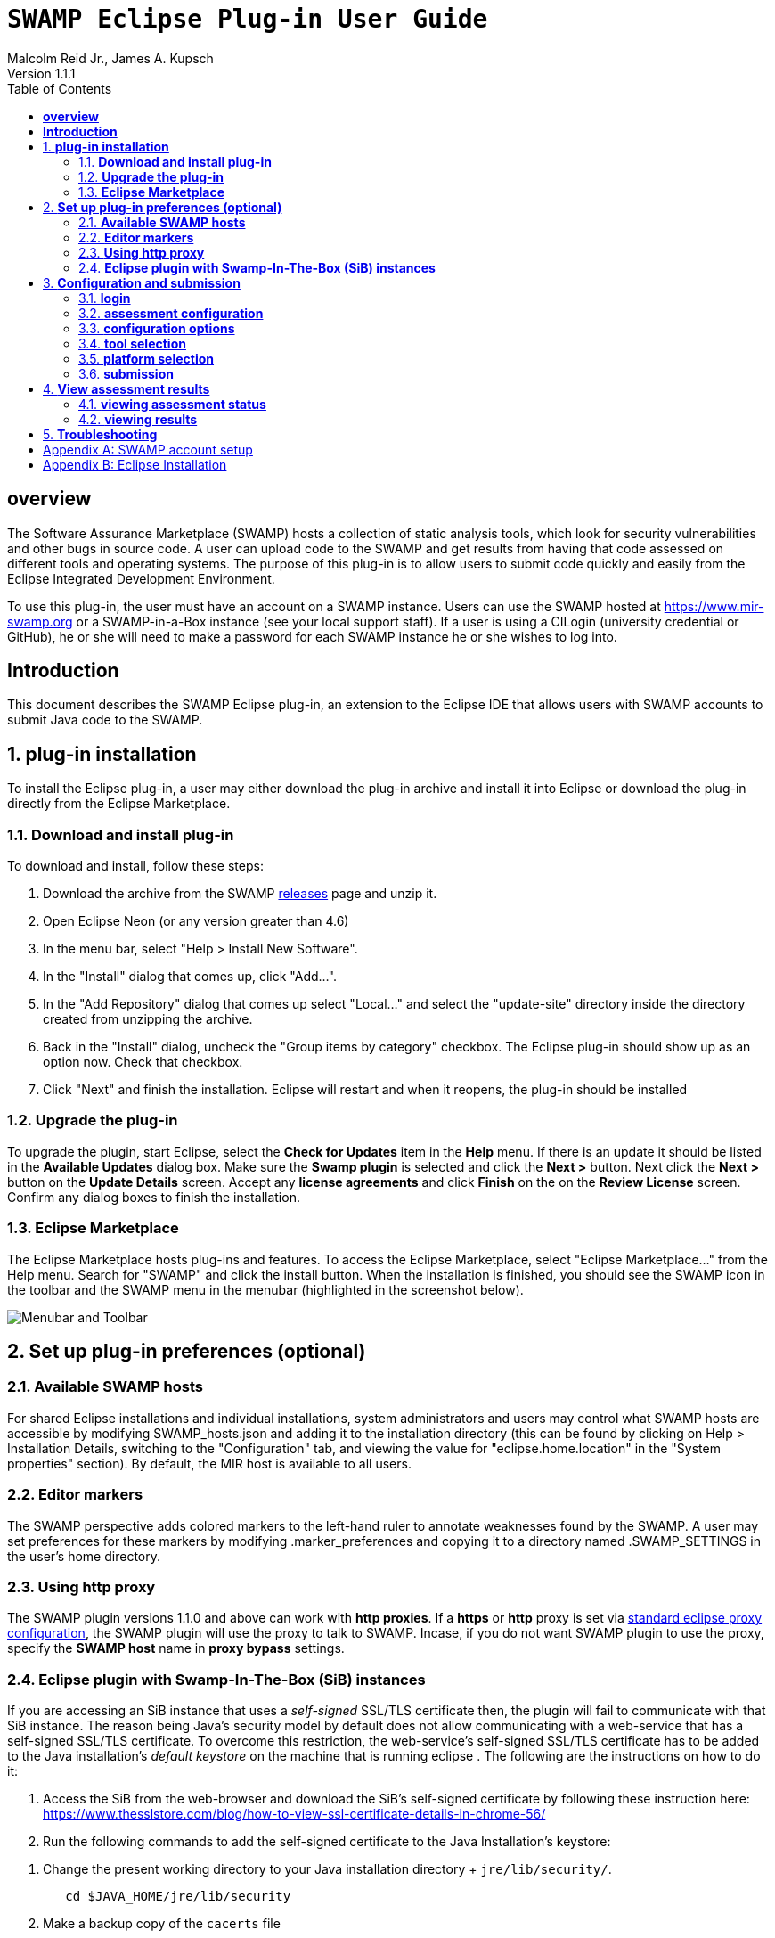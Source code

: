 = `SWAMP Eclipse Plug-in User Guide`
Malcolm Reid Jr., James A. Kupsch
Version 1.1.1
:toc:
:toc-placement: manual

[[overview]]
== **overview**
The Software Assurance Marketplace (SWAMP) hosts a collection of static analysis tools, which look for security vulnerabilities and other bugs in source code. A user can upload code to the SWAMP and get results from having that code assessed on different tools and operating systems. The purpose of this plug-in is to allow users to submit code quickly and easily from the Eclipse Integrated Development Environment.

To use this plug-in, the user must have an account on a SWAMP instance. Users can use the SWAMP hosted at https://www.mir-swamp.org or a SWAMP-in-a-Box instance (see your local support staff). If a user is using a CILogin (university credential or GitHub), he or she will need to make a password for each SWAMP instance he or she wishes to log into.

[[introduction]]
== **Introduction**

This document describes the SWAMP Eclipse plug-in, an extension to the Eclipse IDE that allows users with SWAMP accounts to submit Java code to the SWAMP.

toc::[]

:numbered:
[[plug-in-installation]]
== **plug-in installation**
To install the Eclipse plug-in, a user may either download the plug-in archive and install it into Eclipse or download the plug-in directly from the Eclipse Marketplace.

=== **Download and install plug-in**
To download and install, follow these steps:

	. Download the archive from the SWAMP https://github.com/mirswamp/swamp-eclipse-plugin/releases[releases] page and unzip it.
    . Open Eclipse Neon (or any version greater than 4.6)
    . In the menu bar, select "Help > Install New Software".
    . In the "Install" dialog that comes up, click "Add...".
    . In the "Add Repository" dialog that comes up select "Local..." and select the "update-site" directory inside the directory created from unzipping the archive.
    . Back in the "Install" dialog, uncheck the "Group items by category" checkbox. The Eclipse plug-in should show up as an option now. Check that checkbox.
    . Click "Next" and finish the installation. Eclipse will restart and when it reopens, the plug-in should be installed

=== **Upgrade the plug-in**

To upgrade the plugin, start Eclipse, select the *Check for Updates* item in the *Help* menu. If there is an update it should be listed in the  *Available Updates* dialog box. Make sure the *Swamp plugin* is selected and click the *Next >* button. Next click the *Next >* button on the *Update Details* screen. Accept any *license agreements* and click *Finish* on the on the *Review License* screen. Confirm any dialog boxes to finish the installation.

=== **Eclipse Marketplace**
The Eclipse Marketplace hosts plug-ins and features. To access the Eclipse Marketplace, select "Eclipse Marketplace..." from the Help menu. Search for "SWAMP" and click the install button. When the installation is finished, you should see the SWAMP icon in the toolbar and the SWAMP menu in the menubar (highlighted in the screenshot below).

image:eclipseplugin/doc/images/menuAndToolbar.png[Menubar and Toolbar]

[[plug-in-config]]
== **Set up plug-in preferences (optional)**
=== **Available SWAMP hosts**
For shared Eclipse installations and individual installations, system administrators and users may control what SWAMP hosts are accessible by modifying SWAMP_hosts.json and adding it to the installation directory (this can be found by clicking on Help > Installation Details, switching to the "Configuration" tab, and viewing the value for "eclipse.home.location" in the "System properties" section). By default, the MIR host is available to all users.

=== **Editor markers**
The SWAMP perspective adds colored markers to the left-hand ruler to annotate weaknesses found by the SWAMP. A user may set preferences for these markers by modifying .marker_preferences and copying it to a directory named .SWAMP_SETTINGS in the user's home directory.

=== **Using http proxy**

The SWAMP plugin versions 1.1.0 and above can work with **http proxies**. If a *https* or *http* proxy is set via https://help.eclipse.org/mars/index.jsp?topic=%2Forg.eclipse.platform.doc.user%2Freference%2Fref-net-preferences.htm[standard eclipse proxy configuration], the SWAMP plugin will use the proxy to talk to SWAMP. Incase, if you do not want SWAMP plugin to use the proxy, specify the *SWAMP host* name in **proxy bypass** settings.

=== **Eclipse plugin with Swamp-In-The-Box (SiB) instances**


If you are accessing an SiB instance that uses a _self-signed_ SSL/TLS certificate then, the plugin will fail to communicate with that SiB instance. The reason being Java's security model by default does not allow communicating with a web-service that has a self-signed SSL/TLS certificate. To overcome this restriction, the web-service's self-signed SSL/TLS certificate has to be added to the Java installation's _default keystore_ on the machine that is running eclipse . The following are the instructions on how to do it:

. Access the SiB from the web-browser and download the SiB's self-signed certificate by following these instruction here:
https://www.thesslstore.com/blog/how-to-view-ssl-certificate-details-in-chrome-56/

. Run the following commands to add the self-signed certificate to the Java Installation's keystore:
--
a. Change the present working directory to your Java installation directory + `jre/lib/security/`.
+
.................
   cd $JAVA_HOME/jre/lib/security
.................
+
b. Make a backup copy of the `cacerts` file
+
.................
   cp cacerts cacerts.original
.................
+
c. Add the certificate to the keystore (Assuming here that the self-signed certificate is stored on the desktop as _www.sib-swamp.org.cer_)
+
.................
   sudo keytool -importcert -alias sib-name -file ~/Desktop/www.sib-swamp.org.cer -keystore $PWD/cacerts
.................
--


[[configuration-and-submission]]
== **Configuration and submission**

=== **login**
A user must be logged into his or her SWAMP account to use the plug-in. To log in, select "Log In" from the SWAMP dropdown menu. The hostname field specifies what SWAMP instance a user logs into. By default, the Morgridge Institute for Research's hostname is entered. The next two fields are username and password. If logging onto the default SWAMP instance, these are the same credentials used for www.mir-swamp.org. The plug-in stores cookies with the user's session information for 24 hours. To log out, select "Log Out" from the SWAMP dropdown menu.

Note: Users with GitHub or InCommon credentials will have to make a new credential for the SWAMP and use that to log in.

image:eclipseplugin/doc/images/AuthenticationDialog.png[Authentication Dialog]

=== **assessment configuration**

Any of the open Java projects in a user's Eclipse workspace may be submitted to the SWAMP. To configure a project, a user simply needs to have some file from the project (e.g. a source code file) active in his or her editor and to select "Configure Assessment Submission" from the SWAMP dropdown menu. If the user is not logged in, the authentication popup will come first allowing the user to authenticate. Once the user is logged in, a dialog with configuration information for the assessment pops up.

image:eclipseplugin/doc/images/BuildConfiguration.png[Configuration Dialog]

=== **configuration options**
	a. *SWAMP Project* - this is the SWAMP project to which the package belongs (or if it's a new package, the project to which the package will be added). A user can only select from projects he or she has access to
	b. *SWAMP Package* - this is the SWAMP package of which a version will be uploaded. This also offers the option to "Create new package"
	c. *New Package Name* - this is the name of the new package that will be uploaded
	d. *Package Version* - this is the version of the package that will be uploaded. It defaults to a timestamp of the time at which this dialog was opened
	e. *Eclipse Project* - this is the Java project in the user's workspace whose source will be uploaded
	f. *Package Type* - this is the SWAMP package type of the package. A user may think of the package type as the language version. The valid package types for the Eclipse plug-in are "Java 7, Java 8, and C/C++." In most cases, this will be set automatically based on how the Eclipse project to be assessed is configured.
	g. *Build System* - this is the build system of the project. If a user selects "Auto-generate build file", the plug-in will create a build file for building the project.
	h. *Package System Libraries?* - this option allows users to upload the system libraries that Eclipse uses for this project to the SWAMP along with the package. This sets the bootclasspath for the Java compiler. In most cases, this should not be checked as uploading system libraries is time consuming and only provides benefits in certain cases. If a project builds in Eclipse but fails to build in the SWAMP, a user should try uploading system libraries.
	i. *Build File* - this is the path of the build file to be used (in the case that the plug-in is not auto-generating the build file)
	j. *Build Target* - this is the target to build the project (in the case that the plug-in is not auto-generating the build file)

=== **tool selection**
Next, a user must select the tools he or she wishes to run the assessments on

image:eclipseplugin/doc/images/ToolDialog.png[Tool Dialog]

=== **platform selection**
Finally, a user must select the platforms he or she wishes to run the assessments on. A platform is the operating system that runs on an assessment's virtual machine. For interpreted languages or languages that run on a VM there will only be one option.

image:eclipseplugin/doc/images/PlatformDialog.png[Platform Dialog]

=== **submission**

After a user clicks "OK" in the dialog for selecting platforms, a background job is launched. The user's console will have messages from the plug-in's execution.

The plug-in saves previous assessment information about each Eclipse project. Instead of using the configuration dialogs, a user may resubmit an assessment in one of three ways:
	1. Have a file from the project open in the editor and click the SWAMP button
	2. Right-click on the project on Package Explorer and click "Assess Project on SWAMP"
	3. Have a file from the project open and select "Resubmit Previous Assessment" from either the dropdown menu or the SWAMP menu in the main menubar

image:eclipseplugin/doc/images/RightClickMenu.png[Right Click Submission]

[[view-results]]
== **View assessment results**

This plug-in comes with a new perspective named "SWAMP." When a user opens the SWAMP perspective (by clicking on the "Open Perspective" button in the top right corner and selecting the perspective), he or she will see an editor and four views: the package explorer, the weakness table view, the assessment status view, and the weakness detail view.

image:eclipseplugin/doc/images/SwampPerspective.png[SWAMP Perspective]

=== **viewing assessment status**
The assessment status view shows the status of submitted assessments. The statuses are periodically updated automatically, but the user may click the "Refresh" button any time to query the SWAMP for unfinished assessments' statuses. By right-clicking and selecting "Remove Assessment" on an unfinished assessment, the status of that assessment will no longer appear in the view. Selecting "Remove Assessment" on a finished assessment, will both remove that status row and stop the results from showing on top of the source code in the Eclipse editor.

=== **viewing results**
To view results for a finished assessment, the user must open the source code for the Eclipse project that was assessed. If any weaknesses were found on the currently opened source file, they will show up with annotated markers on the editor and listed in the weakness table view. Single-clicking any weakness in the table view will show more detailed information about the weakness in the weakness detail view. Double-clicking any weakness in the table view, will jump the user to that weakness'es location in the source file.

image:eclipseplugin/doc/images/SwampResults.png[SWAMP Results]

[[troubleshooting]]
== **Troubleshooting**
Users can report issues at this project's GitHub https://github.com/mirswamp/swamp-eclipse-plugin/issues[issues] page. To gather additional debugging information, a user can click "Installation Details" in the Eclipse toolbar's Help menu, select the "Configuration" tab, and click the "View Error Log" button.

[appendix]
== SWAMP account setup
A user must have a SWAMP account to use this plug-in. To set up an account, follow the instructions at https://www.mir-swamp.org/.

[appendix]
== Eclipse Installation
This plugin requires Eclipse Neon (4.6) or later to run. To install Eclipse, select either Eclipse IDE for Java EE Developers or Eclipse IDE for Java Developers from https://eclipse.org/downloads/eclipse-packages/.
